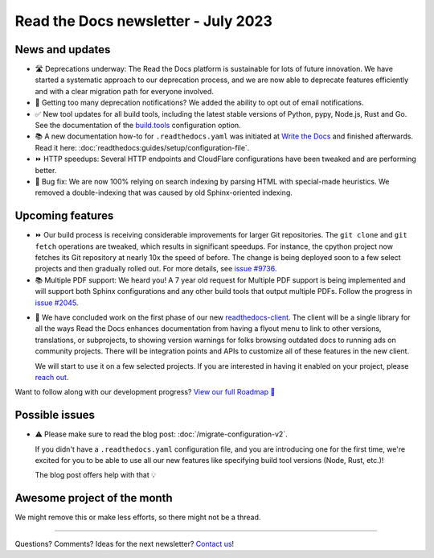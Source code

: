 .. post:: July 1, 2023
   :tags: newsletter, python
   :author: Ben
   :location: MLM
   :category: Newsletter

Read the Docs newsletter - July 2023
====================================

News and updates
----------------

- 🛣️ Deprecations underway:
  The Read the Docs platform is sustainable for lots of future innovation.
  We have started a systematic approach to our deprecation process,
  and we are now able to deprecate features efficiently and with a clear migration path for everyone involved.
- 📧️ Getting too many deprecation notifications?
  We added the ability to opt out of email notifications.
- ✅️ New tool updates for all build tools,
  including the latest stable versions of Python, pypy, Node.js, Rust and Go.
  See the documentation of the `build.tools <https://docs.readthedocs.io/en/latest/config-file/v2.html#build-tools>`__ configuration option.
- 📚️ A new documentation how-to for ``.readthedocs.yaml`` was initiated at `Write the Docs <https://www.writethedocs.org/>`__ and finished afterwards.
  Read it here: :doc:`readthedocs:guides/setup/configuration-file`.
- ⏩️ HTTP speedups: Several HTTP endpoints and CloudFlare configurations have been tweaked and are performing better.
- 🐛️ Bug fix: We are now 100% relying on search indexing by parsing HTML with special-made heuristics. We removed a double-indexing that was caused by old Sphinx-oriented indexing.

Upcoming features
-----------------

- ⏩️ Our build process is receiving considerable improvements for larger Git repositories.
  The ``git clone`` and ``git fetch`` operations are tweaked,
  which results in significant speedups.
  For instance, the cpython project now fetches its Git repository at nearly 10x the speed of before.
  The change is being deployed soon to a few select projects and then gradually rolled out.
  For more details,
  see `issue #9736 <https://github.com/readthedocs/readthedocs.org/issues/9736>`__.

- 📚️ Multiple PDF support: We heard you!
  A 7 year old request for Multiple PDF support is being implemented and will support both Sphinx configurations and any other build tools that output multiple PDFs.
  Follow the progress in `issue #2045 <https://github.com/readthedocs/readthedocs.org/issues/2045>`__.

.. Skipped in May and June:

- 🚢️ We have concluded work on the first phase of our new `readthedocs-client <https://github.com/readthedocs/readthedocs-client>`__.
  The client will be a single library for all the ways Read the Docs enhances documentation from having a flyout menu
  to link to other versions, translations, or subprojects, to showing version warnings for folks browsing outdated docs
  to running ads on community projects.
  There will be integration points and APIs to customize all of these features in the new client.

  We will start to use it on a few selected projects.
  If you are interested in having it enabled on your project,
  please `reach out`_.

Want to follow along with our development progress? `View our full Roadmap 📍️`_

.. _View our full Roadmap 📍️: https://github.com/orgs/readthedocs/projects/156/views/1
.. _reach out: https://readthedocs.org/support/

Possible issues
---------------

- ⚠️ Please make sure to read the blog post: :doc:`/migrate-configuration-v2`.

  If you didn't have a ``.readthedocs.yaml`` configuration file,
  and you are introducing one for the first time,
  we're excited for you to be able to use all our new features like specifying build tool versions (Node, Rust, etc.)!
  
  The blog post offers help with that 💡️

Awesome project of the month
----------------------------

We might remove this or make less efforts, so there might not be a thread.

-------

Questions? Comments? Ideas for the next newsletter? `Contact us`_!

.. Keeping this here for now, in case we need to link to ourselves :)

.. _Contact us: mailto:hello@readthedocs.org

